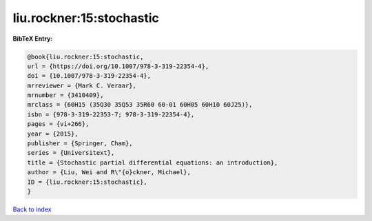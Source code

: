 liu.rockner:15:stochastic
=========================

.. :cite:t:`liu.rockner:15:stochastic`

.. bibliography:: ../../All.bib

**BibTeX Entry:**

.. code-block:: bibtex

   @book{liu.rockner:15:stochastic,
   url = {https://doi.org/10.1007/978-3-319-22354-4},
   doi = {10.1007/978-3-319-22354-4},
   mrreviewer = {Mark C. Veraar},
   mrnumber = {3410409},
   mrclass = {60H15 (35Q30 35Q53 35R60 60-01 60H05 60H10 60J25)},
   isbn = {978-3-319-22353-7; 978-3-319-22354-4},
   pages = {vi+266},
   year = {2015},
   publisher = {Springer, Cham},
   series = {Universitext},
   title = {Stochastic partial differential equations: an introduction},
   author = {Liu, Wei and R\"{o}ckner, Michael},
   ID = {liu.rockner:15:stochastic},
   }

`Back to index <../index>`_
